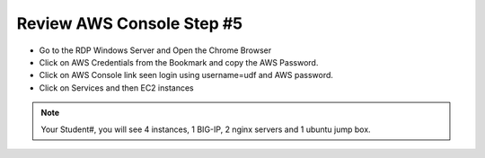 Review AWS Console Step #5
================================
- Go to the RDP Windows Server and Open the Chrome Browser 
- Click on AWS Credentials from the Bookmark and copy the AWS Password.
- Click on AWS Console link seen login using username=udf and AWS password.
- Click on Services and then EC2 instances 

.. image:: ./images/awsconsole.png 

.. note:: Your Student#, you will see 4 instances, 1 BIG-IP, 2 nginx servers and 1 ubuntu jump box.
